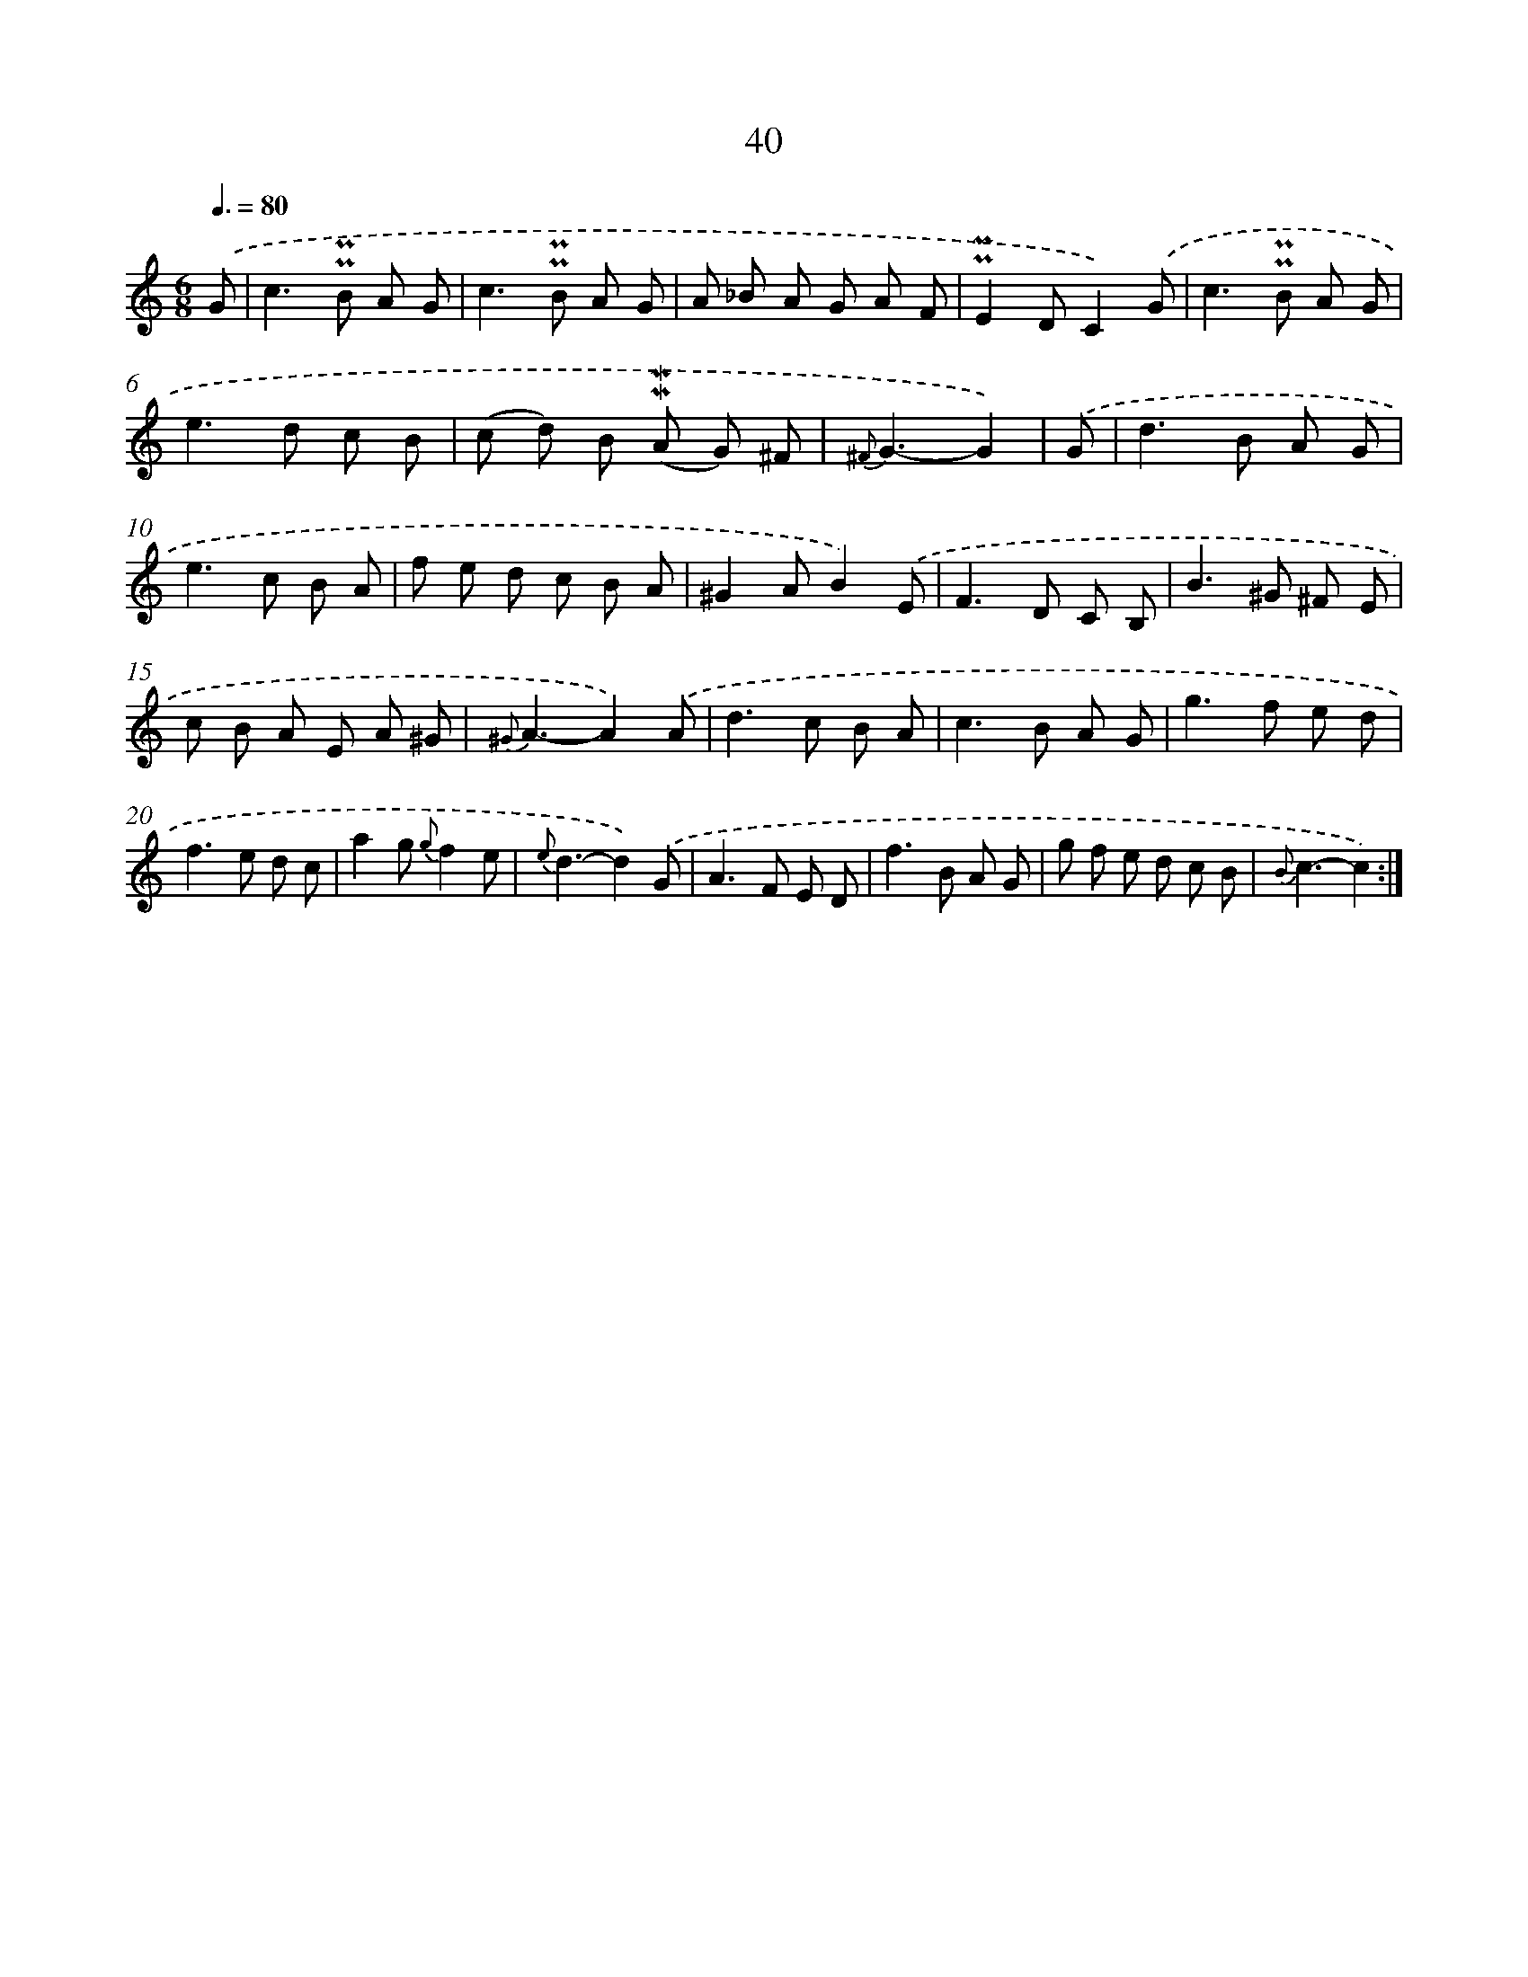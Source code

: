 X: 6248
T: 40
%%abc-version 2.0
%%abcx-abcm2ps-target-version 5.9.1 (29 Sep 2008)
%%abc-creator hum2abc beta
%%abcx-conversion-date 2018/11/01 14:36:26
%%humdrum-veritas 956622727
%%humdrum-veritas-data 1168640922
%%continueall 1
%%barnumbers 0
L: 1/8
M: 6/8
Q: 3/8=80
K: C clef=treble
.('G [I:setbarnb 1]|
c2>!uppermordent!!uppermordent!B2 A G |
c2>!uppermordent!!uppermordent!B2 A G |
A _B A G A F |
!uppermordent!!uppermordent!E2DC2).('G |
c2>!uppermordent!!uppermordent!B2 A G |
e2>d2 c B |
(c d) B (!mordent!!mordent!A G) ^F |
{^F}G3-G2) |
.('G [I:setbarnb 9]|
d2>B2 A G |
e2>c2 B A |
f e d c B A |
^G2AB2).('E |
F2>D2 C B, |
B2>^G2 ^F E |
c B A E A ^G |
{^G}A3-A2).('A |
d2>c2 B A |
c2>B2 A G |
g2>f2 e d |
f2>e2 d c |
a2g {g}f2e |
{e}d3-d2).('G |
A2>F2 E D |
f2>B2 A G |
g f e d c B |
{B}c3-c2) :|]
